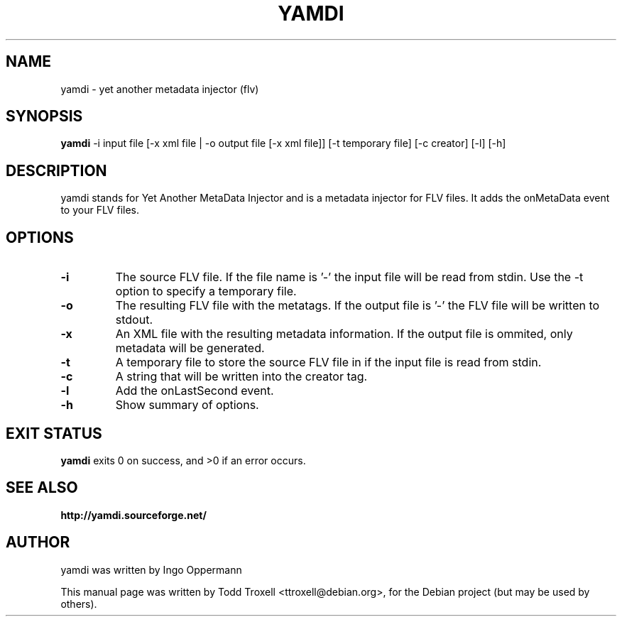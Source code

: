 .\"                                      Hey, EMACS: -*- nroff -*-
.\" First parameter, NAME, should be all caps
.\" Second parameter, SECTION, should be 1-8, maybe w/ subsection
.\" other parameters are allowed: see man(7), man(1)
.TH YAMDI 1 "August 15, 2010"
.\" Please adjust this date whenever revising the manpage.
.\"
.\" Some roff macros, for reference:
.\" .nh        disable hyphenation
.\" .hy        enable hyphenation
.ad l      left justify
.\" .ad b      justify to both left and right margins
.\" .nf        disable filling
.\" .fi        enable filling
.\" .br        insert line break
.\" .sp <n>    insert n+1 empty lines
.\" for manpage-specific macros, see man(7)
.SH NAME
yamdi \- yet another metadata injector (flv)
.SH SYNOPSIS
.B yamdi
\-i input file [\-x xml file | \-o output file [\-x xml file]] [-t temporary file] [\-c creator] [\-l] [\-h]
.SH DESCRIPTION
yamdi stands for Yet Another MetaData Injector and is a metadata injector for FLV files. It adds the onMetaData event to your FLV files.
.SH OPTIONS
.TP
.B \-i
The source FLV file. If the file name is '-' the input file will be read from stdin. Use the -t option to specify a temporary file.
.TP
.B \-o
The resulting FLV file with the metatags. If the output file is '-' the FLV file will be written to stdout.
.TP
.B \-x
An XML file with the resulting metadata information. If the output file is ommited, only metadata will be generated.
.TP
.B \-t
A temporary file to store the source FLV file in if the input file is read from stdin.
.TP
.B \-c
A string that will be written into the creator tag.
.TP
.B \-l
Add the onLastSecond event.
.TP
.B \-h
Show summary of options.
.SH EXIT STATUS
.B yamdi
exits 0 on success, and >0 if an error occurs.

.SH SEE ALSO
.BR http://yamdi.sourceforge.net/
.br
.SH AUTHOR
yamdi was written by Ingo Oppermann
.PP
This manual page was written by Todd Troxell <ttroxell@debian.org>,
for the Debian project (but may be used by others).
